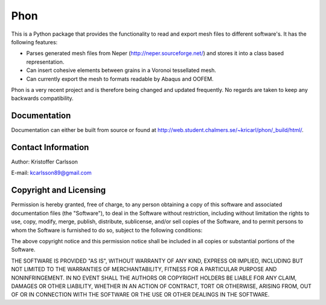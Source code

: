 Phon
----

This is a Python package that provides the functionality to read
and export mesh files to different software's. It has the following
features:

* Parses generated mesh files from Neper (http://neper.sourceforge.net/) and stores it
  into a class based representation.
* Can insert cohesive elements between grains in a Voronoi tessellated mesh.
* Can currently export the mesh to formats readable by Abaqus and OOFEM.

Phon is a very recent project and is therefore being changed and updated frequently. No regards
are taken to keep any backwards compatibility.

Documentation
=============
Documentation can either be built from source or found
at http://web.student.chalmers.se/~kricarl/phon/_build/html/.

Contact Information
====================
Author: Kristoffer Carlsson

E-mail: kcarlsson89@gmail.com

Copyright and Licensing
=======================
Permission is hereby granted, free of charge, to any person obtaining a copy
of this software and associated documentation files (the "Software"), to deal
in the Software without restriction, including without limitation the rights
to use, copy, modify, merge, publish, distribute, sublicense, and/or sell
copies of the Software, and to permit persons to whom the Software is
furnished to do so, subject to the following conditions:

The above copyright notice and this permission notice shall be included in
all copies or substantial portions of the Software.

THE SOFTWARE IS PROVIDED "AS IS", WITHOUT WARRANTY OF ANY KIND, EXPRESS OR
IMPLIED, INCLUDING BUT NOT LIMITED TO THE WARRANTIES OF MERCHANTABILITY,
FITNESS FOR A PARTICULAR PURPOSE AND NONINFRINGEMENT. IN NO EVENT SHALL THE
AUTHORS OR COPYRIGHT HOLDERS BE LIABLE FOR ANY CLAIM, DAMAGES OR OTHER
LIABILITY, WHETHER IN AN ACTION OF CONTRACT, TORT OR OTHERWISE, ARISING FROM,
OUT OF OR IN CONNECTION WITH THE SOFTWARE OR THE USE OR OTHER DEALINGS IN
THE SOFTWARE.